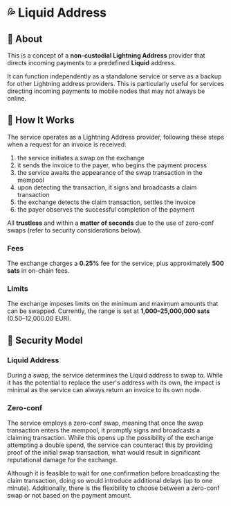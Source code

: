 * 💦 Liquid Address
** 📖 About
This is a concept of a *non-custodial Lightning Address* provider that directs incoming payments to a predefined *Liquid* address.

It can function independently as a standalone service or
serve as a backup for other Lightning address providers.
This is particularly useful for services directing incoming payments
to mobile nodes that may not always be online.

** 🔧 How It Works
The service operates as a Lightning Address provider, following these steps when a request for an invoice is received:

1. the service initiates a swap on the exchange
2. it sends the invoice to the payer, who begins the payment process
3. the service awaits the appearance of the swap transaction in the mempool
4. upon detecting the transaction, it signs and broadcasts a claim transaction
5. the exchange detects the claim transaction, settles the invoice
6. the payer observes the successful completion of the payment

All *trustless* and within a *matter of seconds* due to the use of zero-conf swaps
(refer to security considerations below).

*** Fees
The exchange charges a *0.25%* fee for the service,
plus approximately *500 sats* in on-chain fees.

*** Limits
The exchange imposes limits on the minimum and maximum amounts that can be swapped.
Currently, the range is set at *1,000–25,000,000 sats* (0.50–12,000.00 EUR).

** 🔐 Security Model
*** Liquid Address
During a swap, the service determines the Liquid address to swap to.
While it has the potential to replace the user's address with its own,
the impact is minimal as the service can always return an invoice to its own node.

*** Zero-conf
The service employs a zero-conf swap, meaning that once the swap transaction
enters the mempool,
it promptly signs and broadcasts a claiming transaction.
While this opens up the possibility of the exchange attempting a double spend,
the service can counteract this by providing proof of the initial swap transaction,
what would result in significant reputational damage for the exchange.

Although it is feasible to wait for one confirmation before broadcasting
the claim transaction, doing so would introduce additional delays
(up to one minute).
Additionally, there is the flexibility to choose between a zero-conf swap
or not based on the payment amount.
